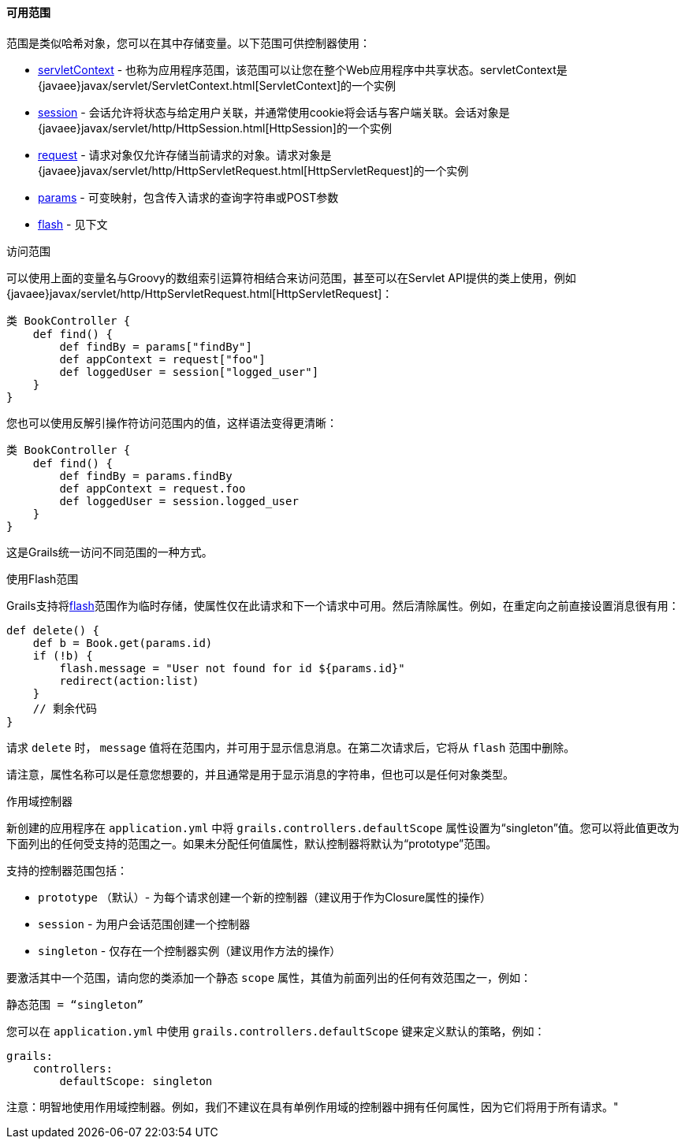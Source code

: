 ==== 可用范围

范围是类似哈希对象，您可以在其中存储变量。以下范围可供控制器使用：

* link:../ref/Controllers/servletContext.html[servletContext] - 也称为应用程序范围，该范围可以让您在整个Web应用程序中共享状态。servletContext是{javaee}javax/servlet/ServletContext.html[ServletContext]的一个实例
* link:../ref/Controllers/session.html[session] - 会话允许将状态与给定用户关联，并通常使用cookie将会话与客户端关联。会话对象是{javaee}javax/servlet/http/HttpSession.html[HttpSession]的一个实例
* link:../ref/Controllers/request.html[request] - 请求对象仅允许存储当前请求的对象。请求对象是{javaee}javax/servlet/http/HttpServletRequest.html[HttpServletRequest]的一个实例
* link:../ref/Controllers/params.html[params] - 可变映射，包含传入请求的查询字符串或POST参数
* link:../ref/Controllers/flash.html[flash] - 见下文

访问范围

可以使用上面的变量名与Groovy的数组索引运算符相结合来访问范围，甚至可以在Servlet API提供的类上使用，例如{javaee}javax/servlet/http/HttpServletRequest.html[HttpServletRequest]：

```groovy
类 BookController {
    def find() {
        def findBy = params["findBy"]
        def appContext = request["foo"]
        def loggedUser = session["logged_user"]
    }
}
```

您也可以使用反解引操作符访问范围内的值，这样语法变得更清晰：

```groovy
类 BookController {
    def find() {
        def findBy = params.findBy
        def appContext = request.foo
        def loggedUser = session.logged_user
    }
}
```

这是Grails统一访问不同范围的一种方式。

使用Flash范围

Grails支持将link:../ref/Controllers/flash.html[flash]范围作为临时存储，使属性仅在此请求和下一个请求中可用。然后清除属性。例如，在重定向之前直接设置消息很有用：

```groovy
def delete() {
    def b = Book.get(params.id)
    if (!b) {
        flash.message = "User not found for id ${params.id}"
        redirect(action:list)
    }
    // 剩余代码
}
```

请求 `delete` 时， `message` 值将在范围内，并可用于显示信息消息。在第二次请求后，它将从 `flash` 范围中删除。

请注意，属性名称可以是任意您想要的，并且通常是用于显示消息的字符串，但也可以是任何对象类型。

作用域控制器

新创建的应用程序在 `application.yml` 中将 `grails.controllers.defaultScope` 属性设置为“singleton”值。您可以将此值更改为下面列出的任何受支持的范围之一。如果未分配任何值属性，默认控制器将默认为“prototype”范围。

支持的控制器范围包括：

* `prototype` （默认）- 为每个请求创建一个新的控制器（建议用于作为Closure属性的操作）
* `session` - 为用户会话范围创建一个控制器
* `singleton` - 仅存在一个控制器实例（建议用作方法的操作）

要激活其中一个范围，请向您的类添加一个静态 `scope` 属性，其值为前面列出的任何有效范围之一，例如：

```groovy
静态范围 = “singleton”
```

您可以在 `application.yml` 中使用 `grails.controllers.defaultScope` 键来定义默认的策略，例如：

```groovy
grails:
    controllers:
        defaultScope: singleton
```

注意：明智地使用作用域控制器。例如，我们不建议在具有单例作用域的控制器中拥有任何属性，因为它们将用于所有请求。"